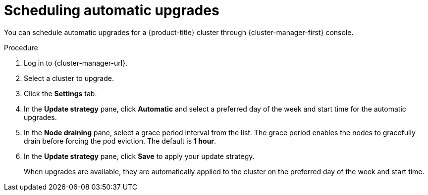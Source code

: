 // Module included in the following assemblies:
//
// * rosa_upgrading/rosa-upgrading.adoc
// * rosa_upgrading/rosa-upgrading-sts.adoc

:_content-type: PROCEDURE
[id="rosa-scheduling-upgrade_{context}"]
= Scheduling automatic upgrades

You can schedule automatic upgrades for a {product-title} cluster through {cluster-manager-first} console.

.Procedure

. Log in to {cluster-manager-url}.
. Select a cluster to upgrade.
. Click the *Settings* tab.
. In the *Update strategy* pane, click *Automatic* and select a preferred day of the week and start time for the automatic upgrades.
. In the *Node draining* pane, select a grace period interval from the list. The grace period enables the nodes to gracefully drain before forcing the pod eviction. The default is *1 hour*.
. In the *Update strategy* pane, click *Save* to apply your update strategy.
+
When upgrades are available, they are automatically applied to the cluster on the preferred day of the week and start time.
